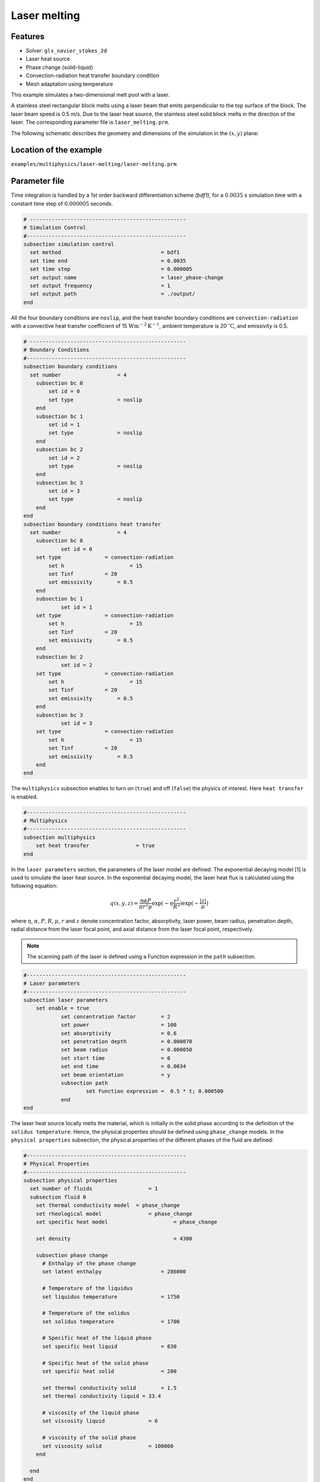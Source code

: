 ==========================
Laser melting
==========================

----------------------------------
Features
----------------------------------
- Solver: ``gls_navier_stokes_2d`` 
- Laser heat source
- Phase change (solid-liquid)
- Convection-radiation heat transfer boundary condition
- Mesh adaptation using temperature




This example simulates a two-dimensional melt pool with a laser. 

A stainless steel rectangular block melts using a laser beam that emits perpendicular to the top surface of the block. The laser beam speed is 0.5 m/s. Due to the laser heat source, the stainless steel solid block melts in the direction of the laser. The corresponding parameter file is 
``laser_melting.prm``.

The following schematic describes the geometry and dimensions of the simulation in the :math:`(x,y)` plane:

.. image:: images/laser_phasechange.png
    :alt: Schematic
    :align: center
    :width: 400


------------------------
Location of the example
------------------------
``examples/multiphysics/laser-melting/laser-melting.prm``


--------------
Parameter file
--------------

Time integration is handled by a 1st order backward differentiation scheme 
`(bdf1)`, for a :math:`0.0035` s simulation time with a constant
time step of :math:`0.000005` seconds.


.. code-block:: text

    # --------------------------------------------------
    # Simulation Control
    #---------------------------------------------------
    subsection simulation control
      set method                  		= bdf1
      set time end                		= 0.0035
      set time step               		= 0.000005
      set output name             		= laser_phase-change
      set output frequency        		= 1
      set output path                  	        = ./output/
    end


All the four boundary conditions are ``noslip``, and the heat transfer boundary conditions are ``convection-radiation`` with a convective heat transfer coefficient of 15 :math:`\text{W}\text{m}^{-2}\text{K}^{-1}`, ambient temperature is 20 :math:`^{\circ}\text{C}`, and emissivity is 0.5.

.. code-block:: text

    # --------------------------------------------------
    # Boundary Conditions
    #---------------------------------------------------
    subsection boundary conditions
      set number                  = 4
        subsection bc 0
            set id = 0
            set type              = noslip
        end
        subsection bc 1
            set id = 1
            set type              = noslip
        end
        subsection bc 2
            set id = 2
            set type              = noslip
        end
        subsection bc 3
            set id = 3
            set type              = noslip
        end
    end
    subsection boundary conditions heat transfer
      set number                  = 4
        subsection bc 0
        	set id = 0
    	set type	      = convection-radiation
            set h	      	      = 15
            set Tinf	      = 20
            set emissivity        = 0.5
        end
        subsection bc 1
        	set id = 1
    	set type	      = convection-radiation
            set h	              = 15
            set Tinf	      = 20
            set emissivity        = 0.5
        end
        subsection bc 2
        	set id = 2
    	set type	      = convection-radiation
            set h	              = 15
            set Tinf	      = 20
            set emissivity        = 0.5
        end
        subsection bc 3
        	set id = 3
    	set type	      = convection-radiation
            set h	              = 15
            set Tinf	      = 20
            set emissivity        = 0.5
        end
    end


The ``multiphysics`` subsection enables to turn on (``true``) 
and off (``false``) the physics of interest. Here ``heat transfer`` is enabled.


.. code-block:: text

    #---------------------------------------------------
    # Multiphysics
    #---------------------------------------------------
    subsection multiphysics
        set heat transfer  		= true
    end 
    

In the ``laser parameters`` section, the parameters of the laser model are defined. The exponential decaying model [1] is used to simulate the laser heat source. In the exponential decaying model, the laser heat flux is calculated using the following equation:

    .. math:: 
        q(x,y,z) = \frac{\eta \alpha P}{\pi r^2 \mu} \exp{(-\eta \frac{r^2}{R^2})} \exp{(- \frac{|z|}{\mu})}


where :math:`\eta`, :math:`\alpha`, :math:`P`, :math:`R`, :math:`\mu`, :math:`r` and :math:`z` denote concentration factor, absorptivity, laser power, beam radius, penetration depth, radial distance from the laser focal point, and axial distance from the laser focal point, respectively.


.. note:: 
    The scanning path of the laser is defined using a Function expression in the ``path`` subsection.


.. code-block:: text

    #---------------------------------------------------
    # Laser parameters
    #---------------------------------------------------
    subsection laser parameters
    	set enable = true
        	set concentration factor 	= 2
        	set power 			= 100
        	set absorptivity 		= 0.6
        	set penetration depth 		= 0.000070
        	set beam radius 		= 0.000050
        	set start time 			= 0
        	set end time 			= 0.0034
        	set beam orientation 		= y
        	subsection path
        		set Function expression =  0.5 * t; 0.000500
        	end
    end    


The laser heat source locally melts the material, which is initially in the solid phase according to the definition of the ``solidus temperature``. Hence, the physical properties should be defined using ``phase_change`` models. In the ``physical properties`` subsection, the physical properties of the different phases of the fluid are defined:


.. code-block:: text

    #---------------------------------------------------
    # Physical Properties
    #---------------------------------------------------
    subsection physical properties
      set number of fluids     		    = 1
      subsection fluid 0
        set thermal conductivity model 	= phase_change
        set rheological model 		    = phase_change
        set specific heat model 		    = phase_change
        
        set density 			            = 4300
        
        subsection phase change
          # Enthalpy of the phase change
          set latent enthalpy      		= 286000
    
          # Temperature of the liquidus
          set liquidus temperature 		= 1750
    
          # Temperature of the solidus
          set solidus temperature  		= 1700
    
          # Specific heat of the liquid phase
          set specific heat liquid 		= 830
    
          # Specific heat of the solid phase
          set specific heat solid  		= 200
          
          set thermal conductivity solid 	= 1.5
          set thermal conductivity liquid = 33.4
    
          # viscosity of the liquid phase
          set viscosity liquid 		    = 6
    
          # viscosity of the solid phase
          set viscosity solid  		    = 100000
        end
    
      end
    end


.. note:: 
    Using a ``phase_change`` model for the thermal conductivity, the thermal conductivity of the material varies linearly between ``thermal conductivity solid`` and ``thermal conductivity liquid`` when the temperature is in the range of the solidus and liquidus temperatures.


We start the simulation with a rectangular mesh that spans the domain defined by the corner points situated at :math:`[-0.0001, 0]` and
:math:`[0.0019, 0.0005]`. The first :math:`8,2` couple defines the number of initial grid subdivisions along the length and height of the rectangle. 
This makes it so our initial mesh is composed of perfect squares. We proceed then to redefine the mesh globally eight times by setting
``set initial refinement=8``. 

.. code-block:: text
        
    #---------------------------------------------------
    # Mesh
    #---------------------------------------------------
    subsection mesh
            set type = dealii
            set grid type = subdivided_hyper_rectangle
            set grid arguments 	= 8, 2 : -0.0001, 0 : 0.0019, 0.000500 : true
            set initial refinement 	= 8
    end
    
In the ``mesh adaptation subsection``, adaptive mesh refinement is 
defined for ``temperature``. ``min refinement level`` and ``max refinement level`` are 4 and 8, respectively.

.. code-block:: text

    #---------------------------------------------------
    # Mesh Adaptation
    #---------------------------------------------------
    subsection mesh adaptation
        set type                    = kelly
        set variable                = temperature
        set fraction type           = fraction
        set max refinement level    = 8
        set min refinement level    = 4
        set frequency               = 1
        set fraction refinement     = 0.5
        set fraction coarsening     = 0.2
    end


Call the gls_navier_stokes_2d by invoking:  

``mpirun -np 8 gls_navier_stokes_2d laser_melting.prm``

to run the simulation using eight CPU cores. Feel free to use more.


.. warning:: 
    Make sure to compile lethe in `Release` mode and 
    run in parallel using mpirun. This simulation takes
    :math:`\approx` 5 mins on 8 processes.



-------
Results
-------

The following image shows the temperature distribution in the simulation domain after 0.0034 seconds.

.. image:: images/temperature.png
    :alt: temperature
    :align: center
    :width: 800


-----------
References
-----------
[1] Liu, S., Zhu, H., Peng, G., Yin, J. and Zeng, X., 2018. Microstructure prediction of selective laser melting AlSi10Mg using finite element analysis. Materials & Design, 142, pp.319-328.
